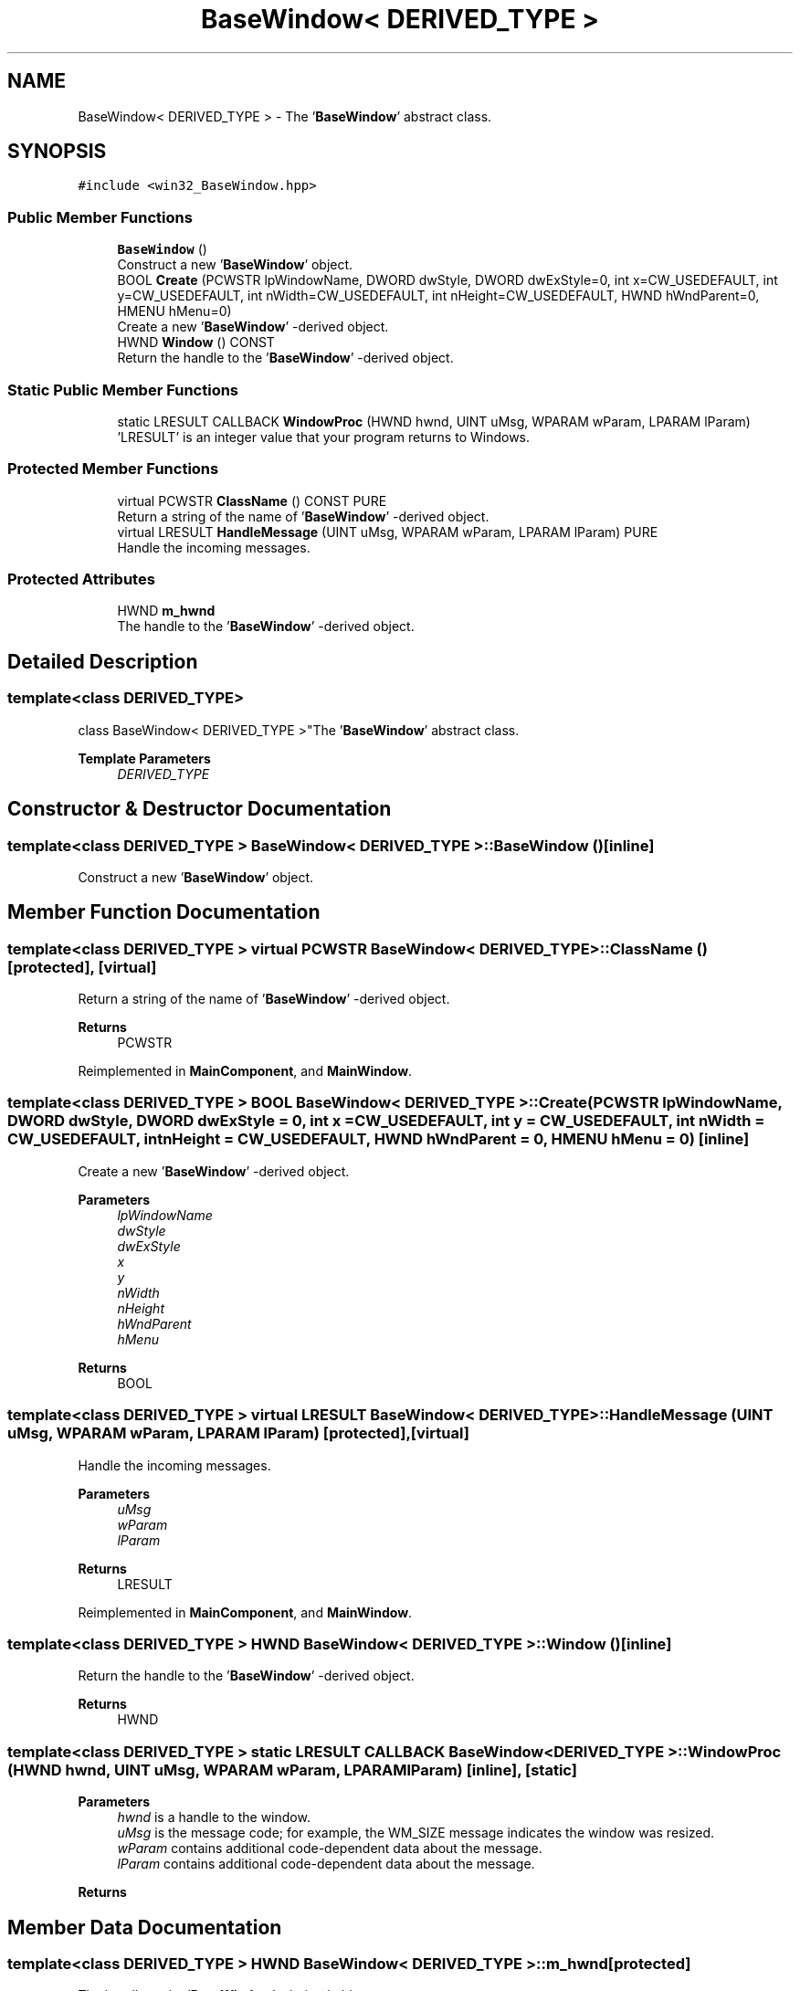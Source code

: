 .TH "BaseWindow< DERIVED_TYPE >" 3Version 1.0.1" "CxxWin" \" -*- nroff -*-
.ad l
.nh
.SH NAME
BaseWindow< DERIVED_TYPE > \- The '\fBBaseWindow\fP' abstract class\&.  

.SH SYNOPSIS
.br
.PP
.PP
\fC#include <win32_BaseWindow\&.hpp>\fP
.SS "Public Member Functions"

.in +1c
.ti -1c
.RI "\fBBaseWindow\fP ()"
.br
.RI "Construct a new '\fBBaseWindow\fP' object\&. "
.ti -1c
.RI "BOOL \fBCreate\fP (PCWSTR lpWindowName, DWORD dwStyle, DWORD dwExStyle=0, int x=CW_USEDEFAULT, int y=CW_USEDEFAULT, int nWidth=CW_USEDEFAULT, int nHeight=CW_USEDEFAULT, HWND hWndParent=0, HMENU hMenu=0)"
.br
.RI "Create a new '\fBBaseWindow\fP' -derived object\&. "
.ti -1c
.RI "HWND \fBWindow\fP () CONST"
.br
.RI "Return the handle to the '\fBBaseWindow\fP' -derived object\&. "
.in -1c
.SS "Static Public Member Functions"

.in +1c
.ti -1c
.RI "static LRESULT CALLBACK \fBWindowProc\fP (HWND hwnd, UINT uMsg, WPARAM wParam, LPARAM lParam)"
.br
.RI "'LRESULT' is an integer value that your program returns to Windows\&. "
.in -1c
.SS "Protected Member Functions"

.in +1c
.ti -1c
.RI "virtual PCWSTR \fBClassName\fP () CONST PURE"
.br
.RI "Return a string of the name of '\fBBaseWindow\fP' -derived object\&. "
.ti -1c
.RI "virtual LRESULT \fBHandleMessage\fP (UINT uMsg, WPARAM wParam, LPARAM lParam) PURE"
.br
.RI "Handle the incoming messages\&. "
.in -1c
.SS "Protected Attributes"

.in +1c
.ti -1c
.RI "HWND \fBm_hwnd\fP"
.br
.RI "The handle to the '\fBBaseWindow\fP' -derived object\&. "
.in -1c
.SH "Detailed Description"
.PP 

.SS "template<class DERIVED_TYPE>
.br
class BaseWindow< DERIVED_TYPE >"The '\fBBaseWindow\fP' abstract class\&. 


.PP
\fBTemplate Parameters\fP
.RS 4
\fIDERIVED_TYPE\fP 
.RE
.PP

.SH "Constructor & Destructor Documentation"
.PP 
.SS "template<class DERIVED_TYPE > \fBBaseWindow\fP< DERIVED_TYPE >\fB::BaseWindow\fP ()\fC [inline]\fP"

.PP
Construct a new '\fBBaseWindow\fP' object\&. 
.SH "Member Function Documentation"
.PP 
.SS "template<class DERIVED_TYPE > virtual PCWSTR \fBBaseWindow\fP< DERIVED_TYPE >::ClassName ()\fC [protected]\fP, \fC [virtual]\fP"

.PP
Return a string of the name of '\fBBaseWindow\fP' -derived object\&. 
.PP
\fBReturns\fP
.RS 4
PCWSTR 
.RE
.PP

.PP
Reimplemented in \fBMainComponent\fP, and \fBMainWindow\fP\&.
.SS "template<class DERIVED_TYPE > BOOL \fBBaseWindow\fP< DERIVED_TYPE >::Create (PCWSTR lpWindowName, DWORD dwStyle, DWORD dwExStyle = \fC0\fP, int x = \fCCW_USEDEFAULT\fP, int y = \fCCW_USEDEFAULT\fP, int nWidth = \fCCW_USEDEFAULT\fP, int nHeight = \fCCW_USEDEFAULT\fP, HWND hWndParent = \fC0\fP, HMENU hMenu = \fC0\fP)\fC [inline]\fP"

.PP
Create a new '\fBBaseWindow\fP' -derived object\&. 
.PP
\fBParameters\fP
.RS 4
\fIlpWindowName\fP 
.br
\fIdwStyle\fP 
.br
\fIdwExStyle\fP 
.br
\fIx\fP 
.br
\fIy\fP 
.br
\fInWidth\fP 
.br
\fInHeight\fP 
.br
\fIhWndParent\fP 
.br
\fIhMenu\fP 
.RE
.PP
\fBReturns\fP
.RS 4
BOOL 
.RE
.PP

.SS "template<class DERIVED_TYPE > virtual LRESULT \fBBaseWindow\fP< DERIVED_TYPE >::HandleMessage (UINT uMsg, WPARAM wParam, LPARAM lParam)\fC [protected]\fP, \fC [virtual]\fP"

.PP
Handle the incoming messages\&. 
.PP
\fBParameters\fP
.RS 4
\fIuMsg\fP 
.br
\fIwParam\fP 
.br
\fIlParam\fP 
.RE
.PP
\fBReturns\fP
.RS 4
LRESULT 
.RE
.PP

.PP
Reimplemented in \fBMainComponent\fP, and \fBMainWindow\fP\&.
.SS "template<class DERIVED_TYPE > HWND \fBBaseWindow\fP< DERIVED_TYPE >::Window ()\fC [inline]\fP"

.PP
Return the handle to the '\fBBaseWindow\fP' -derived object\&. 
.PP
\fBReturns\fP
.RS 4
HWND 
.RE
.PP

.SS "template<class DERIVED_TYPE > static LRESULT CALLBACK \fBBaseWindow\fP< DERIVED_TYPE >::WindowProc (HWND hwnd, UINT uMsg, WPARAM wParam, LPARAM lParam)\fC [inline]\fP, \fC [static]\fP"

.PP
'LRESULT' is an integer value that your program returns to Windows\&. It contains your program's response to a particular message\&. The meaning of this value depends on the message code\&.
.PP
\fBParameters\fP
.RS 4
\fIhwnd\fP is a handle to the window\&. 
.br
\fIuMsg\fP is the message code; for example, the WM_SIZE message indicates the window was resized\&. 
.br
\fIwParam\fP contains additional code-dependent data about the message\&. 
.br
\fIlParam\fP contains additional code-dependent data about the message\&. 
.RE
.PP
\fBReturns\fP
.RS 4
'LRESULT' 
.RE
.PP

.SH "Member Data Documentation"
.PP 
.SS "template<class DERIVED_TYPE > HWND \fBBaseWindow\fP< DERIVED_TYPE >::m_hwnd\fC [protected]\fP"

.PP
The handle to the '\fBBaseWindow\fP' -derived object\&. 

.SH "Author"
.PP 
Generated automatically by Doxygen for CxxWin from the source code\&.

